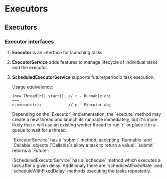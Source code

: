 #+FILETAGS: :vimwiki:

* Executors
** Executors

*** Executor interfaces
**** *Executor* is an interface for launching tasks.
**** *ExecutorService* adds features to manage lifecycle of individual tasks and the executor.
**** *ScheduledExecutorService* supports future/periodic task execution.

Usage equivalence:
#+begin_example
(new Thread(r)).start(); // r - Runnable obj
===
e.execute(r);            // e - Executor obj
#+end_example

Depending on the `Executor` implementation, the `execute` method may create a 
new thread and launch its runnable immediately, but it's more likely that it 
will use an existing worker thread to run `r` or place it in a queue to wait for
a thread.

`ExecutorService` has a `submit` method, accepting `Runnable` and `Callable` 
objects (`Callable`s allow a task to return a value).
`submit` returns a `Future`.

`ScheduledExecutorService` has a `schedule` method which executes a task after
a given delay.
Additionaly there are `scheduleAtFixedRate` and `scheduleWithFixedDelay` methods
executing the tasks repeatedly.
